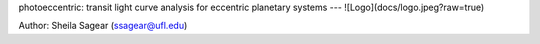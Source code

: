photoeccentric: transit light curve analysis for eccentric planetary systems
---
![Logo](docs/logo.jpeg?raw=true)

Author: Sheila Sagear (ssagear@ufl.edu)
